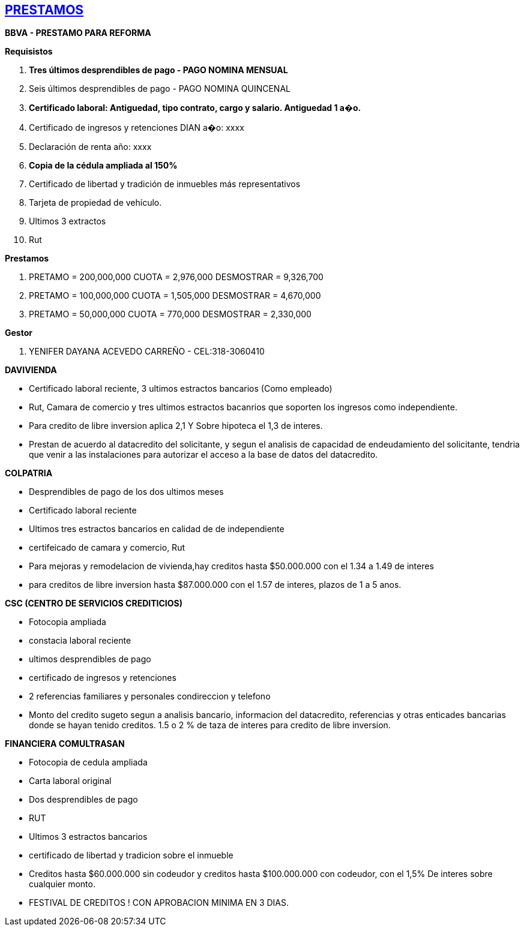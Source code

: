 [[prestamos]]

////
�=&#225; �=&#233; �=&#237; �=&#243; �=&#250;

A=&#193; E=&#201; I=&#205; O=&#211; U=&#218;

n=&#241; N=&#209;
////

== link:index.html[PRESTAMOS]

*BBVA - PRESTAMO PARA REFORMA*

*Requisistos*

. *Tres &#250;ltimos desprendibles de pago - PAGO NOMINA MENSUAL*

. Seis &#250;ltimos desprendibles de pago - PAGO NOMINA QUINCENAL

. *Certificado laboral: Antiguedad, tipo contrato, cargo y salario. Antiguedad 1 a�o.*

. Certificado de ingresos y retenciones DIAN a�o: xxxx

. Declaraci&#243;n de renta a&#241;o: xxxx

. *Copia de la c&#233;dula ampliada al 150%*

. Certificado de libertad y tradici&#243;n de inmuebles m&#225;s representativos

. Tarjeta de propiedad de veh&#237;culo.

. Ultimos 3 extractos

. Rut

*Prestamos*

. PRETAMO = 200,000,000 CUOTA = 2,976,000 DESMOSTRAR = 9,326,700

. PRETAMO = 100,000,000 CUOTA = 1,505,000 DESMOSTRAR = 4,670,000

. PRETAMO =  50,000,000 CUOTA =   770,000 DESMOSTRAR = 2,330,000

*Gestor*

. YENIFER DAYANA ACEVEDO CARRE&#209;O - CEL:318-3060410


*DAVIVIENDA*

* Certificado laboral reciente, 3 ultimos estractos bancarios (Como empleado)

* Rut, Camara de comercio y tres ultimos estractos bacanrios que soporten los ingresos como independiente.

* Para credito de libre inversion aplica 2,1 Y Sobre hipoteca el 1,3 de interes.

* Prestan de acuerdo al datacredito del solicitante, y segun el analisis de capacidad de endeudamiento del solicitante,
  tendria que venir a las instalaciones para autorizar el acceso a la base de datos del datacredito.


*COLPATRIA*

* Desprendibles de pago de los dos ultimos meses

* Certificado laboral reciente

* Ultimos tres estractos bancarios en calidad de de independiente

* certifeicado de camara y comercio, Rut

* Para mejoras y remodelacion de vivienda,hay creditos hasta $50.000.000 con el 1.34 a 1.49 de interes

* para creditos de libre inversion hasta $87.000.000 con el  1.57 de interes, plazos de 1 a 5 anos.


*CSC  (CENTRO DE SERVICIOS CREDITICIOS)*

* Fotocopia ampliada

* constacia laboral reciente

* ultimos desprendibles de pago

* certificado de ingresos y retenciones

* 2 referencias familiares y personales condireccion y telefono

* Monto del credito sugeto segun a analisis bancario, informacion del datacredito, referencias y otras enticades bancarias donde se hayan tenido
  creditos. 1.5 o 2 % de taza de interes para credito de libre inversion.


*FINANCIERA COMULTRASAN*

* Fotocopia de cedula ampliada

* Carta laboral original

* Dos desprendibles de pago

* RUT

* Ultimos 3 estractos bancarios

* certificado de libertad y tradicion sobre el inmueble

* Creditos hasta $60.000.000 sin codeudor y creditos hasta $100.000.000 con codeudor, con el 1,5% De interes sobre cualquier monto.

* FESTIVAL DE CREDITOS ! CON APROBACION MINIMA EN 3 DIAS.

